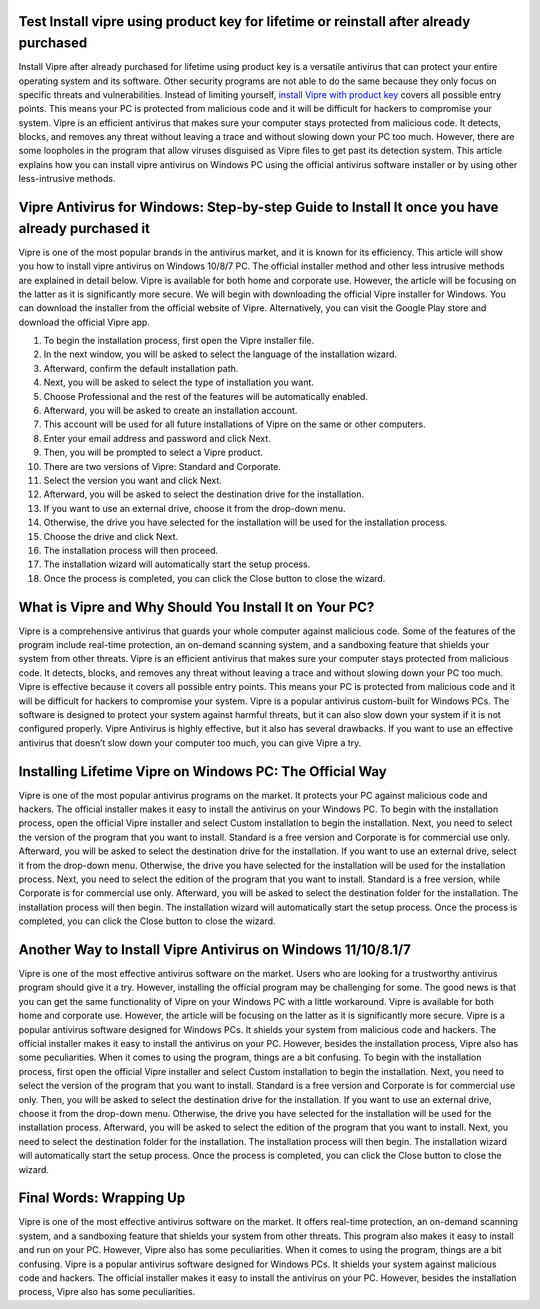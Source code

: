 .. meta::
    :description lang=en:
        Install vipre using product key for lifetime or reinstall after already purchased as it guards your whole computer against malicious code.
 .. meta::
    :name:
        google-site-verification
    :content:
        9BGOg524i2ng8hL8LyJCV8Wj0wulYPWwLxCPjgswb-8
        
       
Test Install vipre using product key for lifetime or reinstall after already purchased
===================================

Install Vipre after already purchased for lifetime using product key is a versatile antivirus that can protect your entire operating system and its software. Other security programs are not able to do the same because they only focus on specific threats and vulnerabilities. Instead of limiting yourself, `install Vipre with product key <https://vipar.readthedocs.io/>`_ covers all possible entry points. This means your PC is protected from malicious code and it will be difficult for hackers to compromise your system. Vipre is an efficient antivirus that makes sure your computer stays protected from malicious code. It detects, blocks, and removes any threat without leaving a trace and without slowing down your PC too much. However, there are some loopholes in the program that allow viruses disguised as Vipre files to get past its detection system. This article explains how you can install vipre antivirus on Windows PC using the official antivirus software installer or by using other less-intrusive methods.

Vipre Antivirus for Windows: Step-by-step Guide to Install It once you have already purchased it
===================================

Vipre is one of the most popular brands in the antivirus market, and it is known for its efficiency. This article will show you how to install vipre antivirus on Windows 10/8/7 PC. The official installer method and other less intrusive methods are explained in detail below. Vipre is available for both home and corporate use. However, the article will be focusing on the latter as it is significantly more secure. We will begin with downloading the official Vipre installer for Windows. You can download the installer from the official website of Vipre. Alternatively, you can visit the Google Play store and download the official Vipre app. 

1. To begin the installation process, first open the Vipre installer file. 
2. In the next window, you will be asked to select the language of the installation wizard. 
3. Afterward, confirm the default installation path. 
4. Next, you will be asked to select the type of installation you want. 
5. Choose Professional and the rest of the features will be automatically enabled. 
6. Afterward, you will be asked to create an installation account. 
7. This account will be used for all future installations of Vipre on the same or other computers. 
8. Enter your email address and password and click Next. 
9. Then, you will be prompted to select a Vipre product. 
10. There are two versions of Vipre: Standard and Corporate. 
11. Select the version you want and click Next. 
12. Afterward, you will be asked to select the destination drive for the installation. 
13. If you want to use an external drive, choose it from the drop-down menu. 
14. Otherwise, the drive you have selected for the installation will be used for the installation process. 
15. Choose the drive and click Next. 
16. The installation process will then proceed. 
17. The installation wizard will automatically start the setup process. 
18. Once the process is completed, you can click the Close button to close the wizard.

What is Vipre and Why Should You Install It on Your PC?
===================================

Vipre is a comprehensive antivirus that guards your whole computer against malicious code. Some of the features of the program include real-time protection, an on-demand scanning system, and a sandboxing feature that shields your system from other threats. Vipre is an efficient antivirus that makes sure your computer stays protected from malicious code. It detects, blocks, and removes any threat without leaving a trace and without slowing down your PC too much. Vipre is effective because it covers all possible entry points. This means your PC is protected from malicious code and it will be difficult for hackers to compromise your system. Vipre is a popular antivirus custom-built for Windows PCs. The software is designed to protect your system against harmful threats, but it can also slow down your system if it is not configured properly. Vipre Antivirus is highly effective, but it also has several drawbacks. If you want to use an effective antivirus that doesn’t slow down your computer too much, you can give Vipre a try.

Installing Lifetime Vipre on Windows PC: The Official Way
===================================

Vipre is one of the most popular antivirus programs on the market. It protects your PC against malicious code and hackers. The official installer makes it easy to install the antivirus on your Windows PC. To begin with the installation process, open the official Vipre installer and select Custom installation to begin the installation. Next, you need to select the version of the program that you want to install. Standard is a free version and Corporate is for commercial use only. Afterward, you will be asked to select the destination drive for the installation. If you want to use an external drive, select it from the drop-down menu. Otherwise, the drive you have selected for the installation will be used for the installation process. Next, you need to select the edition of the program that you want to install. Standard is a free version, while Corporate is for commercial use only. Afterward, you will be asked to select the destination folder for the installation. The installation process will then begin. The installation wizard will automatically start the setup process. Once the process is completed, you can click the Close button to close the wizard.


Another Way to Install Vipre Antivirus on Windows 11/10/8.1/7
===================================

Vipre is one of the most effective antivirus software on the market. Users who are looking for a trustworthy antivirus program should give it a try. However, installing the official program may be challenging for some. The good news is that you can get the same functionality of Vipre on your Windows PC with a little workaround. Vipre is available for both home and corporate use. However, the article will be focusing on the latter as it is significantly more secure. Vipre is a popular antivirus software designed for Windows PCs. It shields your system from malicious code and hackers. The official installer makes it easy to install the antivirus on your PC. However, besides the installation process, Vipre also has some peculiarities. When it comes to using the program, things are a bit confusing. To begin with the installation process, first open the official Vipre installer and select Custom installation to begin the installation. Next, you need to select the version of the program that you want to install. Standard is a free version and Corporate is for commercial use only. Then, you will be asked to select the destination drive for the installation. If you want to use an external drive, choose it from the drop-down menu. Otherwise, the drive you have selected for the installation will be used for the installation process. Afterward, you will be asked to select the edition of the program that you want to install. Next, you need to select the destination folder for the installation. The installation process will then begin. The installation wizard will automatically start the setup process. Once the process is completed, you can click the Close button to close the wizard.


Final Words: Wrapping Up
===================================

Vipre is one of the most effective antivirus software on the market. It offers real-time protection, an on-demand scanning system, and a sandboxing feature that shields your system from other threats. This program also makes it easy to install and run on your PC. However, Vipre also has some peculiarities. When it comes to using the program, things are a bit confusing. Vipre is a popular antivirus software designed for Windows PCs. It shields your system against malicious code and hackers. The official installer makes it easy to install the antivirus on your PC. However, besides the installation process, Vipre also has some peculiarities.
